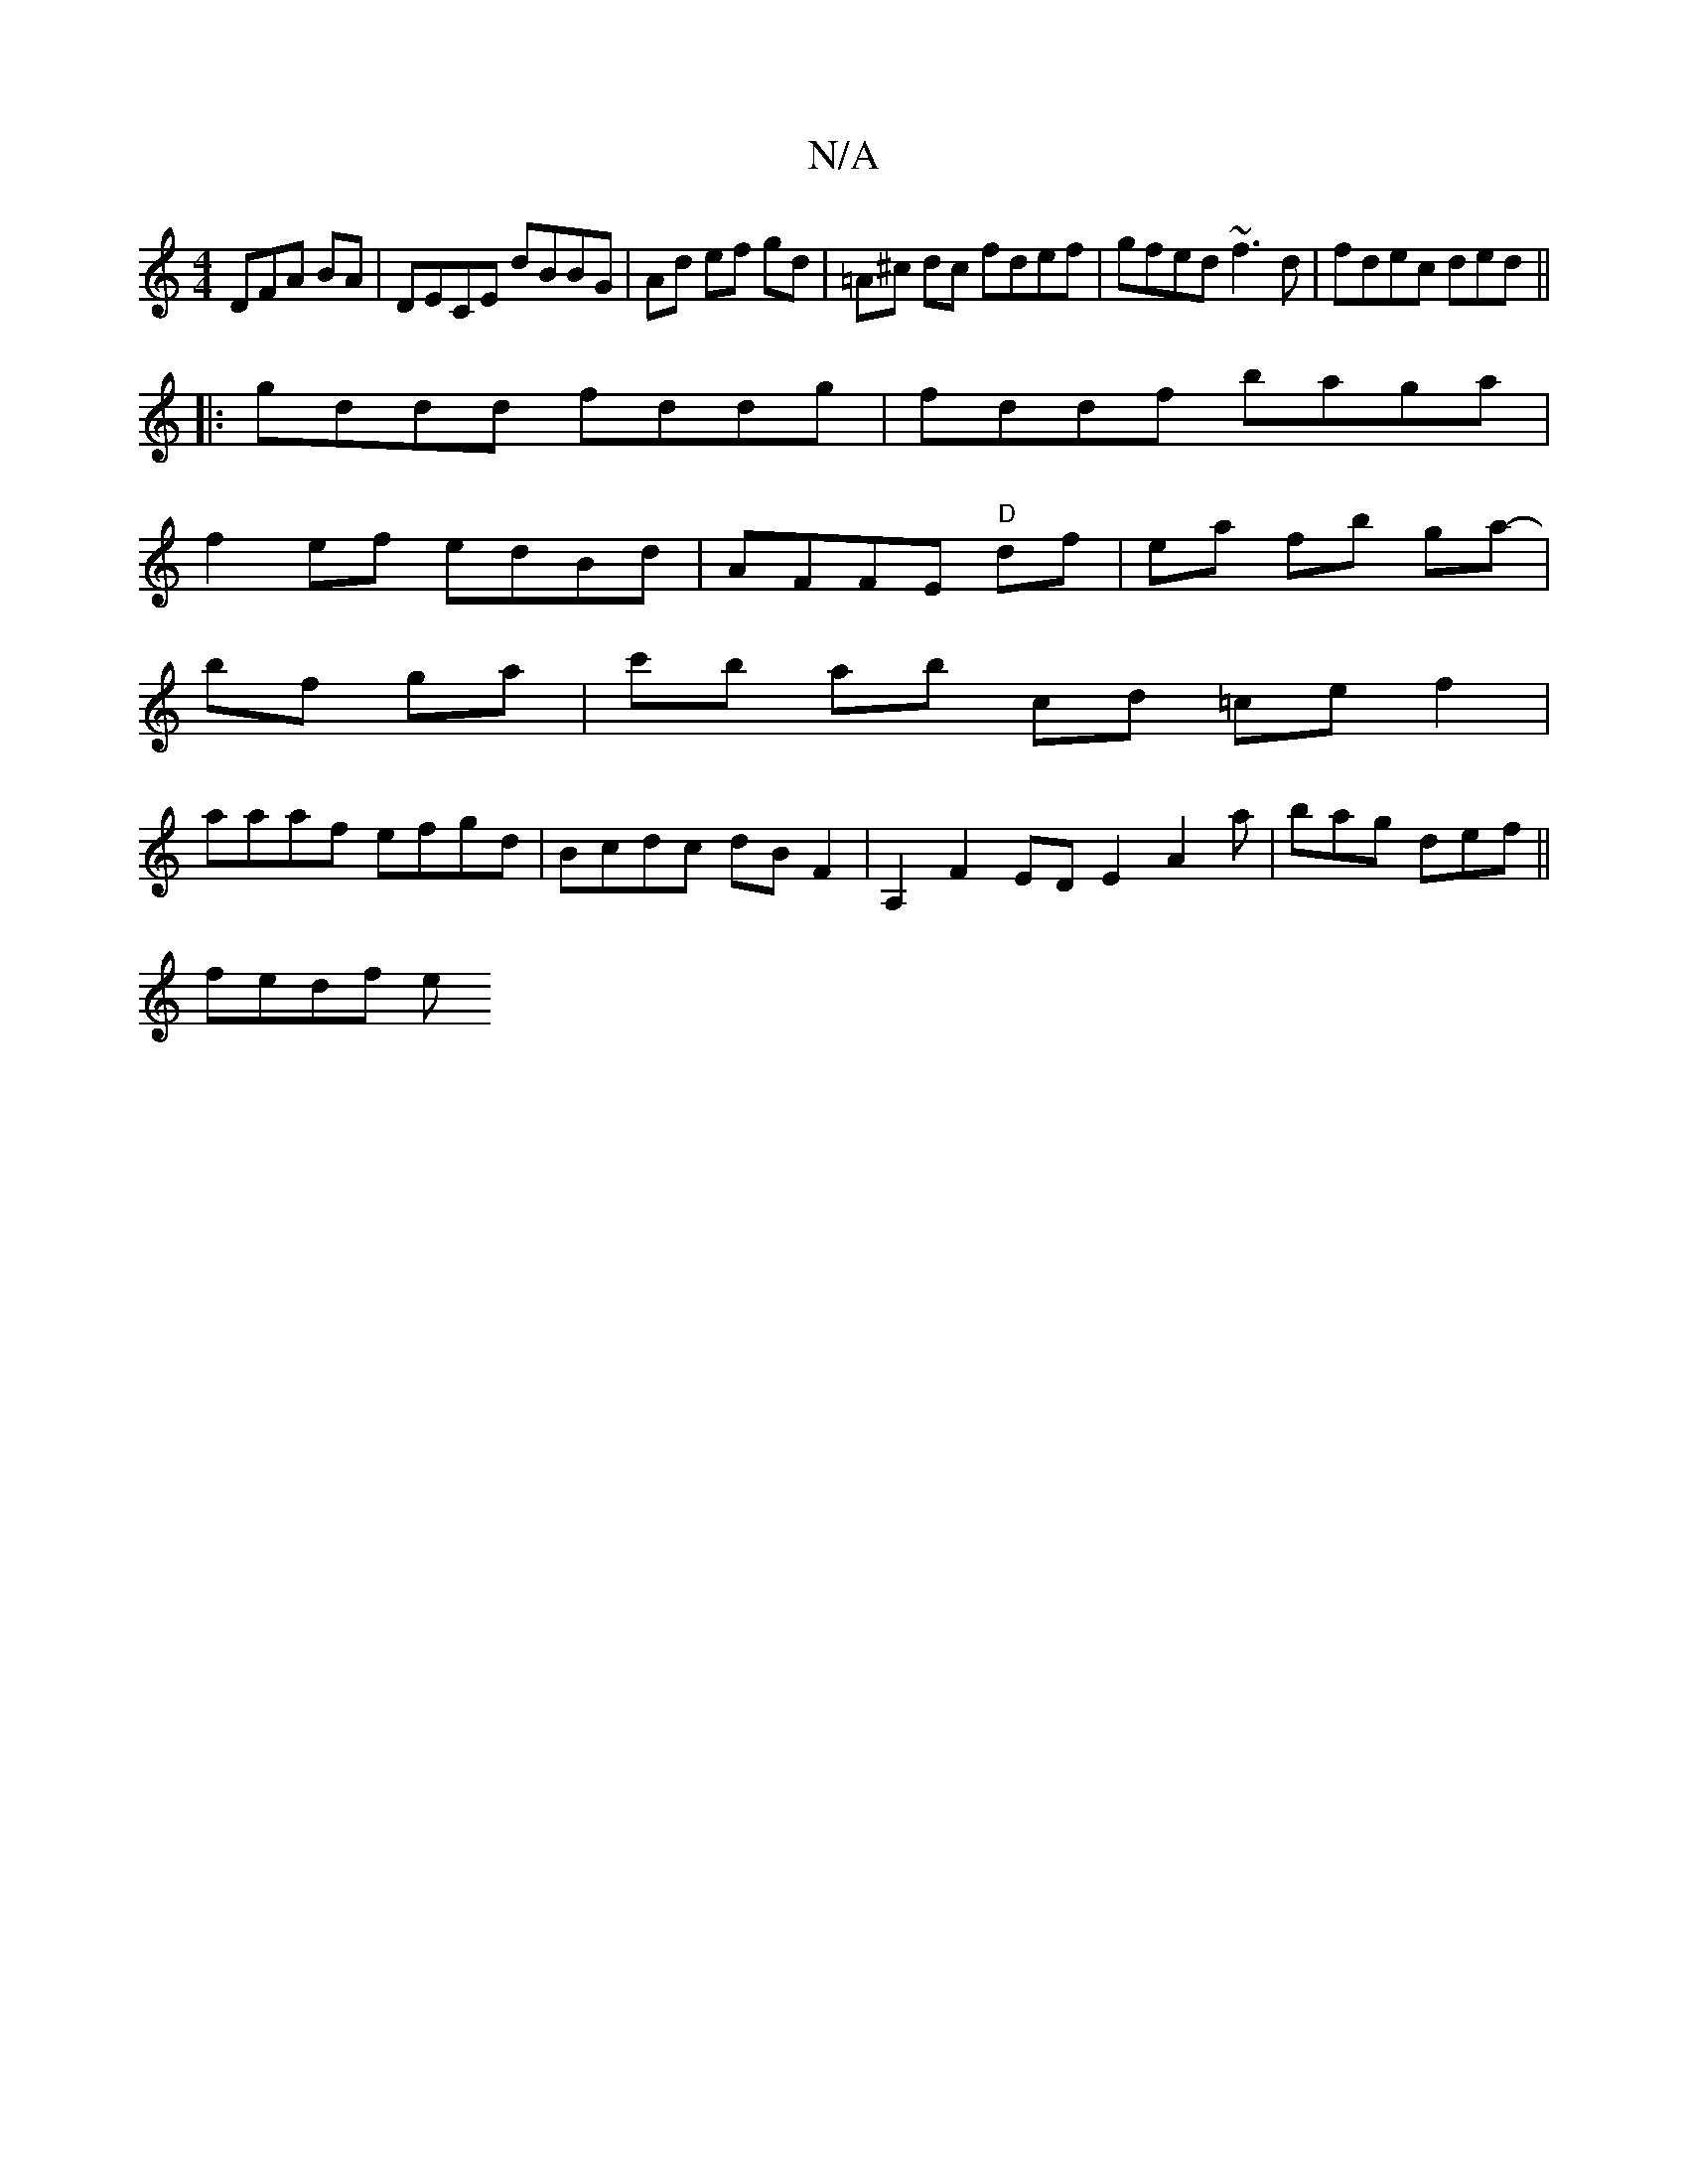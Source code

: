 X:1
T:N/A
M:4/4
R:N/A
K:Cmajor
3DFA BA- | DECE dBBG|Ad ef gd|=A^c dc fdef|gfed ~f3d|fdec ded||
|:gddd fddg|fddf baga|
f2ef edBd|AFFE "D"df | ea fb ga- |
bf ga | c'b ab cd =ce f2|
aaaf efgd|Bcdc dB F2|A,2 F2 EDE2A2a|bag def||
fedf e